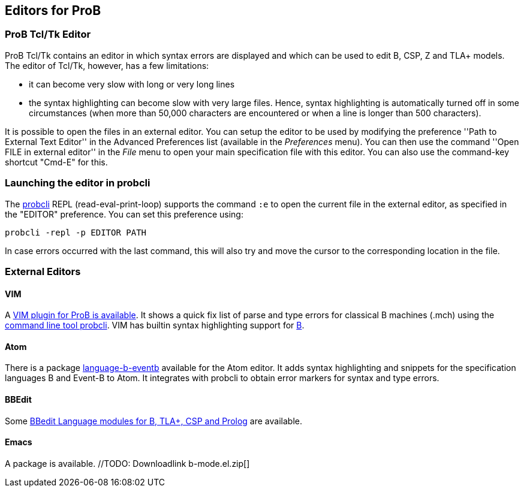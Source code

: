 

[[editors-for-prob]]
== Editors for ProB

[[prob-tcltk-editor]]
=== ProB Tcl/Tk Editor

ProB Tcl/Tk contains an editor in which syntax errors are displayed and
which can be used to edit B, CSP, Z and TLA+ models. The editor of
Tcl/Tk, however, has a few limitations:

* it can become very slow with long or very long lines
* the syntax highlighting can become slow with very large files. Hence,
syntax highlighting is automatically turned off in some circumstances
(when more than 50,000 characters are encountered or when a line is
longer than 500 characters).

It is possible to open the files in an external editor. You can setup
the editor to be used by modifying the preference ''Path to External
Text Editor'' in the Advanced Preferences list (available in the
_Preferences_ menu). You can then use the command ''Open FILE in
external editor'' in the _File_ menu to open your main specification
file with this editor. You can also use the command-key shortcut
"Cmd-E" for this.

[[launching-the-editor-in-probcli]]
=== Launching the editor in probcli

The <<using-the-command-line-version-of-prob,probcli>> REPL
(read-eval-print-loop) supports the command `:e` to open the current
file in the external editor, as specified in the "EDITOR" preference.
You can set this preference using:

`probcli -repl -p EDITOR PATH`

In case errors occurred with the last command, this will also try and
move the cursor to the corresponding location in the file.

[[external-editors]]
=== External Editors

[[vim]]
==== VIM

A https://github.com/bivab/prob.vim[VIM plugin for ProB is available].
It shows a quick fix list of parse and type errors for classical B
machines (.mch) using the
<<using-the-command-line-version-of-prob,command line tool probcli>>.
VIM has builtin syntax highlighting support for
https://github.com/vim/vim/blob/master/runtime/syntax/b.vim[B].

[[atom]]
==== Atom

There is a package
https://atom.io/packages/language-b-eventb[language-b-eventb] available
for the Atom editor. It adds syntax highlighting and snippets for the
specification languages B and Event-B to Atom. It integrates with
probcli to obtain error markers for syntax and type errors.

[[bbedit]]
==== BBEdit

Some https://github.com/leuschel/bbedit-prob[BBedit Language modules for
B, TLA+, CSP and Prolog] are available.

[[emacs]]
==== Emacs

A package is available. //TODO: Downloadlink  b-mode.el.zip[]
